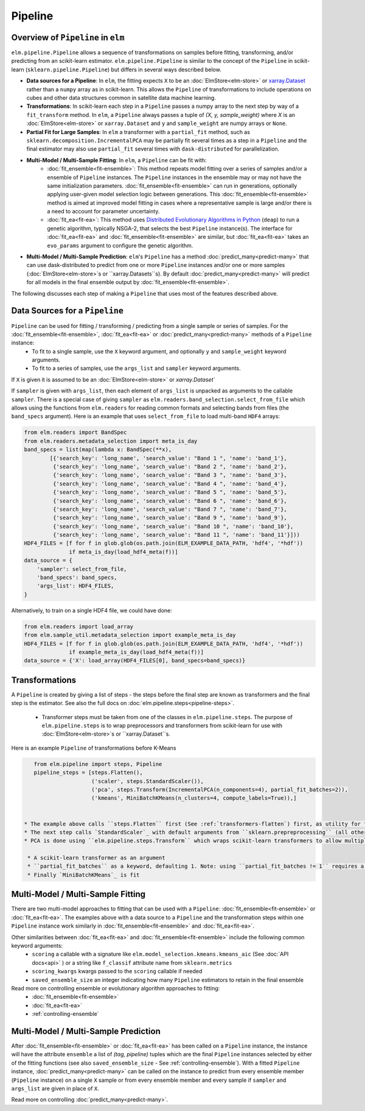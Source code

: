 Pipeline
========

Overview of ``Pipeline`` in ``elm``
-----------------------------------

``elm.pipeline.Pipeline`` allows a sequence of transformations on samples before fitting, transforming, and/or predicting from an scikit-learn estimator.  ``elm.pipeline.Pipeline`` is similar to the concept of the ``Pipeline`` in scikit-learn (``sklearn.pipeline.Pipeline``) but differs in several ways described below.

.. _xarray.Dataset: http://xarray.pydata.org/en/stable/api.html#dataset

* **Data sources for a Pipeline**: In ``elm``, the fitting expects ``X`` to be an :doc:`ElmStore<elm-store>` or `xarray.Dataset`_ rather than a ``numpy`` array as in scikit-learn.  This allows the ``Pipeline`` of transformations to include operations on cubes and other data structures common in satellite data machine learning.
* **Transformations**: In scikit-learn each step in a ``Pipeline`` passes a numpy array to the next step by way of a ``fit_transform`` method.  In ``elm``, a ``Pipeline`` always passes a tuple of `(X, y, sample_weight)` where `X` is an :doc:`ElmStore<elm-store>` or ``xarray.Dataset`` and ``y`` and ``sample_weight`` are numpy arrays or ``None``.
* **Partial Fit for Large Samples**: In ``elm`` a transformer with a ``partial_fit`` method, such as ``sklearn.decomposition.IncrementalPCA`` may be partially fit several times as a step in a ``Pipeline`` and the final estimator may also use ``partial_fit`` several times with ``dask-distributed`` for parallelization.
* **Multi-Model / Multi-Sample Fitting**: In ``elm``, a ``Pipeline`` can be fit with:
   * :doc:`fit_ensemble<fit-ensemble>`: This method repeats model fitting over a series of samples and/or a ensemble of ``Pipeline`` instances.  The ``Pipeline`` instances in the ensemble may or may not have the same initialization parameters.  :doc:`fit_ensemble<fit-ensemble>` can run in generations, optionally applying user-given model selection logic between generations.  This :doc:`fit_ensemble<fit-ensemble>` method is aimed at improved model fitting in cases where a representative sample is large and/or there is a need to account for parameter uncertainty.
   * :doc:`fit_ea<fit-ea>`:  This method uses `Distributed Evolutionary Algorithms in Python`_ (``deap``) to run a genetic algorithm, typically NSGA-2, that selects the best ``Pipeline`` instance(s).  The interface for :doc:`fit_ea<fit-ea>` and :doc:`fit_ensemble<fit-ensemble>` are similar, but :doc:`fit_ea<fit-ea>` takes an ``evo_params`` argument to configure the genetic algorithm.
* **Multi-Model / Multi-Sample Prediction**: ``elm``'s ``Pipeline`` has a method :doc:`predict_many<predict-many>` that can use dask-distributed to predict from one or more ``Pipeline`` instances and/or one or more samples (:doc:`ElmStore<elm-store>`s or ``xarray.Datasets``s).  By default :doc:`predict_many<predict-many>` will predict for all models in the final ensemble output by :doc:`fit_ensemble<fit-ensemble>`.

.. _Distributed Evolutionary Algorithms in Python: http://deap.readthedocs.io/en/master/

The following discusses each step of making a ``Pipeline`` that uses most of the features described above.

Data Sources for a ``Pipeline``
-----------------------------------
``Pipeline`` can be used for fitting / transforming / predicting from a single sample or series of samples.  For the :doc:`fit_ensemble<fit-ensemble>`, :doc:`fit_ea<fit-ea>` or :doc:`predict_many<predict-many>` methods of a ``Pipeline`` instance:
 * To fit to a single sample, use the ``X`` keyword argument, and optionally ``y`` and ``sample_weight`` keyword arguments.
 * To fit to a series of samples, use the ``args_list`` and ``sampler`` keyword arguments.

If ``X`` is given it is assumed to be an :doc:`ElmStore<elm-store>` or `xarray.Dataset``

If ``sampler`` is given with ``args_list``, then each element of ``args_list`` is unpacked as arguments to the callable ``sampler``.  There is a special case of giving ``sampler`` as ``elm.readers.band_selection.select_from_file`` which allows using the functions from ``elm.readers`` for reading common formats and selecting bands from files (the ``band_specs`` argument).  Here is an example that uses ``select_from_file`` to load multi-band ``HDF4`` arrays:

.. code-block:: python

    from elm.readers import BandSpec
    from elm.readers.metadata_selection import meta_is_day
    band_specs = list(map(lambda x: BandSpec(**x),
            [{'search_key': 'long_name', 'search_value': "Band 1 ", 'name': 'band_1'},
             {'search_key': 'long_name', 'search_value': "Band 2 ", 'name': 'band_2'},
             {'search_key': 'long_name', 'search_value': "Band 3 ", 'name': 'band_3'},
             {'search_key': 'long_name', 'search_value': "Band 4 ", 'name': 'band_4'},
             {'search_key': 'long_name', 'search_value': "Band 5 ", 'name': 'band_5'},
             {'search_key': 'long_name', 'search_value': "Band 6 ", 'name': 'band_6'},
             {'search_key': 'long_name', 'search_value': "Band 7 ", 'name': 'band_7'},
             {'search_key': 'long_name', 'search_value': "Band 9 ", 'name': 'band_9'},
             {'search_key': 'long_name', 'search_value': "Band 10 ", 'name': 'band_10'},
             {'search_key': 'long_name', 'search_value': "Band 11 ", 'name': 'band_11'}]))
    HDF4_FILES = [f for f in glob.glob(os.path.join(ELM_EXAMPLE_DATA_PATH, 'hdf4', '*hdf'))
                  if meta_is_day(load_hdf4_meta(f))]
    data_source = {
        'sampler': select_from_file,
        'band_specs': band_specs,
        'args_list': HDF4_FILES,
    }

Alternatively, to train on a single HDF4 file, we could have done:

.. code-block:: python

    from elm.readers import load_array
    from elm.sample_util.metadata_selection import example_meta_is_day
    HDF4_FILES = [f for f in glob.glob(os.path.join(ELM_EXAMPLE_DATA_PATH, 'hdf4', '*hdf'))
                  if example_meta_is_day(load_hdf4_meta(f))]
    data_source = {'X': load_array(HDF4_FILES[0], band_specs=band_specs)}


Transformations
---------------

A ``Pipeline`` is created by giving a list of steps - the steps before the final step are known as transformers and the final step is the estimator.  See also the full docs on :doc:`elm.pipeline.steps<pipeline-steps>`.

 * Transformer steps must be taken from one of the classes in ``elm.pipeline.steps``. The purpose of ``elm.pipeline.steps`` is to wrap preprocessors and transformers from scikit-learn for use with :doc:`ElmStore<elm-store>`s or ``xarray.Dataset``s.

Here is an example ``Pipeline`` of transformations before K-Means

.. _xarray.DataArray: http://xarray.pydata.org/en/stable/generated/xarray.DataArray.html

.. _StandardScaler: http://scikit-learn.org/stable/modules/generated/sklearn.preprocessing.StandardScaler.html

.. _sklearn.preprocessing: http://scikit-learn.org/stable/modules/classes.html#module-sklearn.preprocessing
.. _sklearn.feature_selection: http://scikit-learn.org/stable/modules/classes.html#module-sklearn.feature_selection

.. _MiniBatchKMeans: http://scikit-learn.org/stable/modules/generated/sklearn.cluster.MiniBatchKMeans.html

.. code-block:: python

    from elm.pipeline import steps, Pipeline
    pipeline_steps = [steps.Flatten(),
                      ('scaler', steps.StandardScaler()),
                      ('pca', steps.Transform(IncrementalPCA(n_components=4), partial_fit_batches=2)),
                      ('kmeans', MiniBatchKMeans(n_clusters=4, compute_labels=True)),]


 * The example above calls ``steps.Flatten`` first (See :ref:`transformers-flatten`) first, as utility for flattening our multi-band raster HDF4 sample(s) into an :doc:`ElmStore<elm-store>` with a single `xarray.DataArray`_, called ``flat``, with each band as a column in ``flat``.
 * The next step calls `StandardScaler`_ with default arguments from ``sklearn.prepreprocessing`` (all other transformers from `sklearn.preprocessing`_ and `sklearn.feature_selection`_ are also attributes of ``elm.pipeline.steps`` and could be used here)
 * PCA is done using ``elm.pipeline.steps.Transform`` which wraps scikit-learn transformers to allow multiple calls to ``partial_fit`` within a single fitting task of the final estimator.  ``steps.Transform`` is initialized with

  * A scikit-learn transformer as an argument
  * ``partial_fit_batches`` as a keyword, defaulting 1. Note: using ``partial_fit_batches != 1`` requires a transformer with a ``partial_fit`` method
  * Finally `MiniBatchKMeans`_ is fit


Multi-Model / Multi-Sample Fitting
----------------------------------

There are two multi-model approaches to fitting that can be used with a ``Pipeline``: :doc:`fit_ensemble<fit-ensemble>` or :doc:`fit_ea<fit-ea>`.  The examples above with a data source to a ``Pipeline`` and the transformation steps within one ``Pipeline`` instance work similarly in :doc:`fit_ensemble<fit-ensemble>` and :doc:`fit_ea<fit-ea>`.

Other similarities between :doc:`fit_ea<fit-ea>` and :doc:`fit_ensemble<fit-ensemble>` include the following common keyword arguments:
 * ``scoring`` a callable with a signature like ``elm.model_selection.kmeans.kmeans_aic`` (See :doc:`API docs<api>` ) or a string like ``f_classif`` attribute name from ``sklearn.metrics``
 * ``scoring_kwargs`` kwargs passed to the ``scoring`` callable if needed
 * ``saved_ensemble_size`` an integer indicating how many ``Pipeline`` estimators to retain in the final ensemble

Read more on controlling ensemble or evolutionary algorithm approaches to fitting:
 * :doc:`fit_ensemble<fit-ensemble>`
 * :doc:`fit_ea<fit-ea>`
 * :ref:`controlling-ensemble`

Multi-Model / Multi-Sample Prediction
-------------------------------------

After :doc:`fit_ensemble<fit-ensemble>` or :doc:`fit_ea<fit-ea>` has been called on a ``Pipeline`` instance, the instance will have the attribute ``ensemble`` a list of `(tag, pipeline)` tuples which are the final ``Pipeline`` instances selected by either of the fitting functions (see also ``saved_ensemble_size`` - See :ref:`controlling-ensemble`).  With a fitted ``Pipeline`` instance, :doc:`predict_many<predict-many>` can be called on the instance to predict from every ensemble member (``Pipeline`` instance) on a single ``X`` sample or from every ensemble member and every sample if ``sampler`` and ``args_list`` are given in place of ``X``.

Read more on controlling :doc:`predict_many<predict-many>`.
